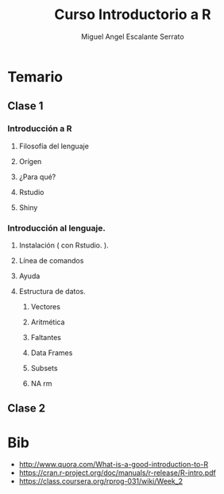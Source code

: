 #+TITLE:     Curso Introductorio a R
#+AUTHOR:    Miguel Angel Escalante Serrato
#+EMAIL:     escalas5@gmail.com
#+LANGUAGE:  es
#+LaTeX_CLASS: article
#+LATEX_CLASS_OPTIONS: [a4paper,12pt,spanish,oneside,titlepage,draft]
#+LATEX_HEADER: \usepackage[Sonny]{fncychap}
#+EXPORT_SELECT_TAGS: export
#+EXPORT_EXCLUDE_TAGS: noexport
#+LATEX_HEADER: \newcommand{\re}{\mathbb{R}}
#+LATEX_HEADER: \parskip=10pt
#+OPTIONS: num:nil toc:nil
#+OPTIONS: reveal_center:t reveal_progress:t reveal_history:t reveal_control:t
#+OPTIONS: reveal_mathjax:t reveal_rolling_links:nil reveal_keyboard:t reveal_overview:t
#+OPTIONS: reveal_width:1200 reveal_height:800
#+REVEAL_THEME: night
#+REVEAL_MARGIN: 0.1
#+REVEAL_SLIDE_NUMBER: t
#+REVEAL_HEAD_PREAMBLE: <meta name="description" content="ITAM Maestría en Ciencia de Datos">
#+REVEAL_HEAD_PREAMBLE: <link href='http://fonts.googleapis.com/css?family=Source+Code+Pro' rel='stylesheet' type='text/css'>
#+REVEAL_PLUGINS: (highlight markdown notes)

* Temario 
** Clase 1
*** Introducción a R 
**** Filosofía del lenguaje 
**** Orígen
**** ¿Para qué? 
**** Rstudio
**** Shiny
*** Introducción al lenguaje.
**** Instalación ( con Rstudio. ). 
**** Línea de comandos 
**** Ayuda
**** Estructura de datos. 
***** Vectores
***** Aritmética
***** Faltantes
***** Data Frames
***** Subsets
***** NA rm 
** Clase 2 
*** 
* Bib
- http://www.quora.com/What-is-a-good-introduction-to-R
- https://cran.r-project.org/doc/manuals/r-release/R-intro.pdf
- https://class.coursera.org/rprog-031/wiki/Week_2
